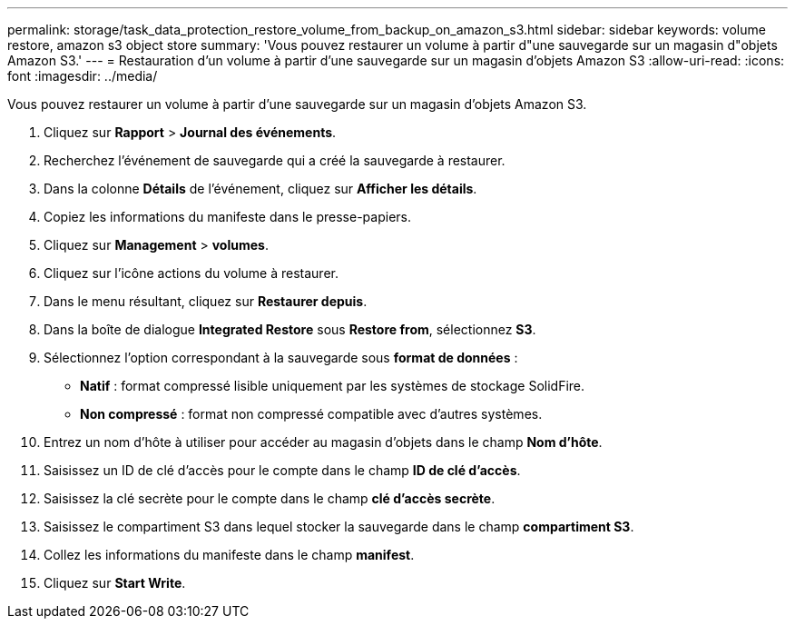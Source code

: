 ---
permalink: storage/task_data_protection_restore_volume_from_backup_on_amazon_s3.html 
sidebar: sidebar 
keywords: volume restore, amazon s3 object store 
summary: 'Vous pouvez restaurer un volume à partir d"une sauvegarde sur un magasin d"objets Amazon S3.' 
---
= Restauration d'un volume à partir d'une sauvegarde sur un magasin d'objets Amazon S3
:allow-uri-read: 
:icons: font
:imagesdir: ../media/


[role="lead"]
Vous pouvez restaurer un volume à partir d'une sauvegarde sur un magasin d'objets Amazon S3.

. Cliquez sur *Rapport* > *Journal des événements*.
. Recherchez l'événement de sauvegarde qui a créé la sauvegarde à restaurer.
. Dans la colonne *Détails* de l'événement, cliquez sur *Afficher les détails*.
. Copiez les informations du manifeste dans le presse-papiers.
. Cliquez sur *Management* > *volumes*.
. Cliquez sur l'icône actions du volume à restaurer.
. Dans le menu résultant, cliquez sur *Restaurer depuis*.
. Dans la boîte de dialogue *Integrated Restore* sous *Restore from*, sélectionnez *S3*.
. Sélectionnez l'option correspondant à la sauvegarde sous *format de données* :
+
** *Natif* : format compressé lisible uniquement par les systèmes de stockage SolidFire.
** *Non compressé* : format non compressé compatible avec d'autres systèmes.


. Entrez un nom d'hôte à utiliser pour accéder au magasin d'objets dans le champ *Nom d'hôte*.
. Saisissez un ID de clé d'accès pour le compte dans le champ *ID de clé d'accès*.
. Saisissez la clé secrète pour le compte dans le champ *clé d'accès secrète*.
. Saisissez le compartiment S3 dans lequel stocker la sauvegarde dans le champ *compartiment S3*.
. Collez les informations du manifeste dans le champ *manifest*.
. Cliquez sur *Start Write*.

